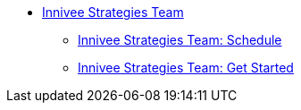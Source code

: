 * xref:nagish-intro.adoc[Innivee Strategies Team]
** xref:nagish-schedule.adoc[Innivee Strategies Team: Schedule]
** xref:nagish-getstarted.adoc[Innivee Strategies Team: Get Started]